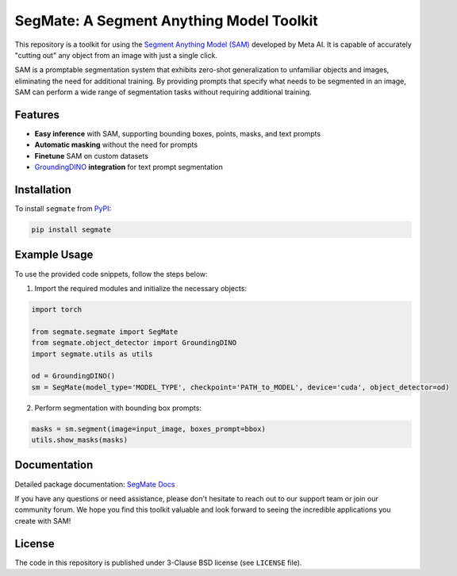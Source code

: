 .. start-in-sphinx-home-docs

=========================================
SegMate: A Segment Anything Model Toolkit
=========================================

This repository is a toolkit for using the `Segment Anything Model (SAM) <https://segment-anything.com>`_ developed by Meta AI. It is capable of accurately "cutting out" any object from an image with just a single click.

SAM is a promptable segmentation system that exhibits zero-shot generalization to unfamiliar objects and images, eliminating the need for additional training. By providing prompts that specify what needs to be segmented in an image, SAM can perform a wide range of segmentation tasks without requiring additional training. 

Features
========

- **Easy inference** with SAM, supporting bounding boxes, points, masks, and text prompts
- **Automatic masking** without the need for prompts
- **Finetune** SAM on custom datasets
- `GroundingDINO <https://github.com/IDEA-Research/GroundingDINO/tree/main>`_ **integration** for text prompt segmentation

.. end-in-sphinx-home-docs

.. start-in-sphinx-getting-started

Installation
============

To install ``segmate`` from `PyPI <https://pypi.org/project/segmate/>`_:

.. code-block:: console

    pip install segmate


Example Usage
=============

To use the provided code snippets, follow the steps below:

1. Import the required modules and initialize the necessary objects:

.. code-block:: python

    import torch
    
    from segmate.segmate import SegMate
    from segmate.object_detector import GroundingDINO
    import segmate.utils as utils

    od = GroundingDINO()
    sm = SegMate(model_type='MODEL_TYPE', checkpoint='PATH_to_MODEL', device='cuda', object_detector=od)


2. Perform segmentation with bounding box prompts:

.. code-block:: python

    masks = sm.segment(image=input_image, boxes_prompt=bbox)
    utils.show_masks(masks)

.. end-in-sphinx-getting-started

Documentation
=============

Detailed package documentation: `SegMate Docs <https://segmate.readthedocs.io>`_

If you have any questions or need assistance, please don't hesitate to reach out to our support team or join our community forum. We hope you find this toolkit valuable and look forward to seeing the incredible applications you create with SAM!

License
=======
The code in this repository is published under 3-Clause BSD license (see ``LICENSE`` file).
